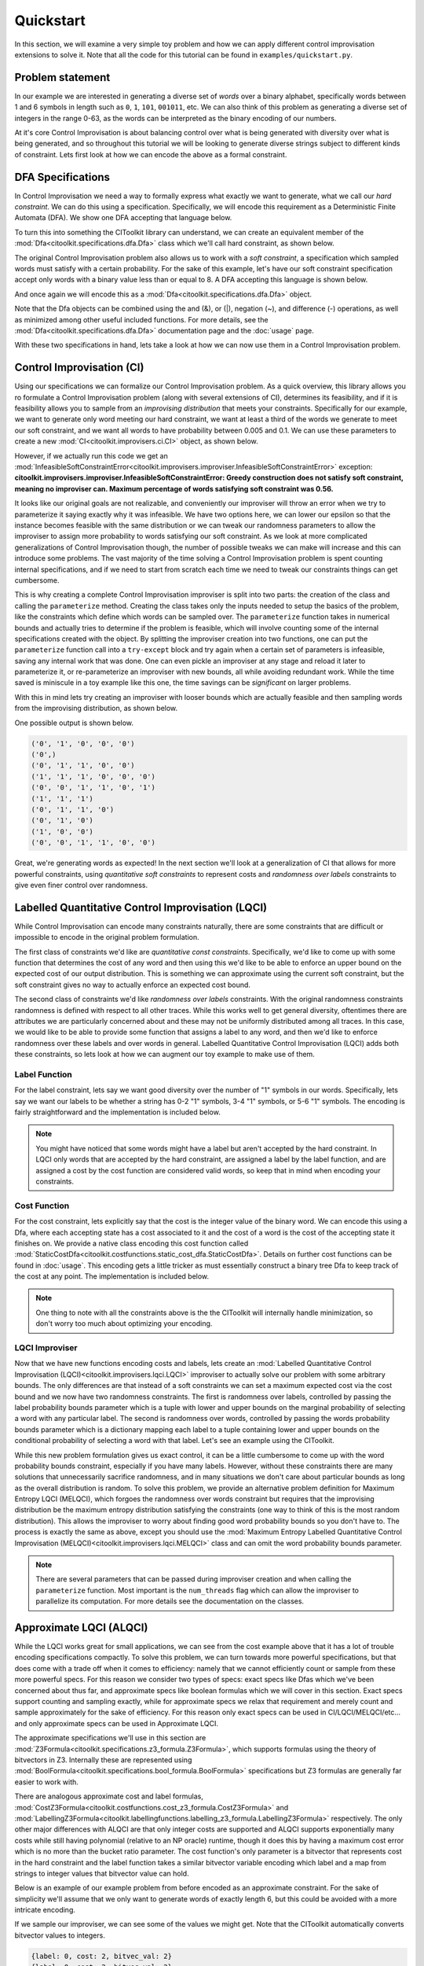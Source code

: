..  _quickstart:

Quickstart
============
In this section, we will examine a very simple toy problem and how we can apply different control improvisation extensions to solve it. Note that all the code for this tutorial can be found in ``examples/quickstart.py``.

Problem statement
*****************
In our example we are interested in generating a diverse set of *words* over a binary alphabet, specifically words between 1 and 6 symbols in length such as ``0``, ``1``, ``101``, ``001011``, etc. We can also think of this problem as generating a diverse set of integers in the range 0-63, as the words can be interpreted as the binary encoding of our numbers. 

At it's core Control Improvisation is about balancing control over what is being generated with diversity over what is being generated, and so throughout this tutorial we will be looking to generate diverse strings subject to different kinds of constraint. Lets first look at how we can encode the above as a formal constraint.

DFA Specifications
******************
In Control Improvisation we need a way to formally express what exactly we want to generate, what we call our *hard constraint*. We can do this using a specification. Specifically, we will encode this requirement as a Deterministic Finite Automata (DFA). We show one DFA accepting that language below.

.. image:: images/HCDfa.png

To turn this into something the CIToolkit library can understand, we can create an equivalent member of the :mod:`Dfa<citoolkit.specifications.dfa.Dfa>` class which we'll call hard constraint, as shown below.

.. code-block::
   :caption: Create our hard constraint, a Dfa object accepting only binary strings of length 1 to 6.

	hc_alphabet = {"0", "1"}
	hc_states = {"D0", "D1", "D2", "D3", "D4", "D5", "D6", "Sink"}
	hc_accepting_states = {"D1", "D2", "D3", "D4", "D5", "D6"}
	hc_start_state = "D0"

	hc_transitions = {}
	for symbol in hc_alphabet:
	    hc_transitions[("D0", symbol)] = "D1"
	    hc_transitions[("D1", symbol)] = "D2"
	    hc_transitions[("D2", symbol)] = "D3"
	    hc_transitions[("D3", symbol)] = "D4"
	    hc_transitions[("D4", symbol)] = "D5"
	    hc_transitions[("D5", symbol)] = "D6"
	    hc_transitions[("D6", symbol)] = "Sink"
	    hc_transitions[("Sink", symbol)] = "Sink"

	hard_constraint = Dfa(hc_alphabet, hc_states,\
		hc_accepting_states, hc_start_state,\
		hc_transitions)

The original Control Improvisation problem also allows us to work with a *soft constraint*, a specification which sampled words must satisfy with a certain probability. For the sake of this example, let's have our soft constraint specification accept only words with a binary value less than or equal to 8. A DFA accepting this language is shown below.

.. image:: images/SCDfa.png

And once again we will encode this as a :mod:`Dfa<citoolkit.specifications.dfa.Dfa>` object.

.. code-block::
   :caption: Create our soft constraint, a Dfa object accepting only binary strings whose integer value is less than 8.

	sc_alphabet = {"0", "1"}
	sc_states = {"Seen0", "Seen1", "Seen2", "Seen3", "Small", "Large"}
	sc_accepting_states = {"Seen0", "Seen1", "Seen2", "Seen3", "Small"}
	sc_start_state = "Seen0"

	sc_transitions = {}
	for symbol in sc_alphabet:
	    sc_transitions[("Seen0", symbol)] = "Seen1"
	    sc_transitions[("Seen1", symbol)] = "Seen2"
	    sc_transitions[("Seen2", symbol)] = "Seen3"

	sc_transitions["Seen3", "0"] = "Small"
	sc_transitions["Seen3", "1"] = "Large"
	sc_transitions["Small", "0"] = "Small"
	sc_transitions["Small", "1"] = "Large"
	sc_transitions["Large", "0"] = "Large"
	sc_transitions["Large", "1"] = "Large"

	soft_constraint = Dfa(sc_alphabet, sc_states,\
		sc_accepting_states, sc_start_state,\
		sc_transitions)


Note that the Dfa objects can be combined using the and (&), or (|), negation (~), and difference (-) operations, as well as minimized among other useful included functions. For more details, see the :mod:`Dfa<citoolkit.specifications.dfa.Dfa>` documentation page and the :doc:`usage` page.

With these two specifications in hand, lets take a look at how we can now use them in a Control Improvisation problem.

Control Improvisation (CI)
**************************
Using our specifications we can formalize our Control Improvisation problem. As a quick overview, this library allows you ro formulate a Control Improvisation problem (along with several extensions of CI), determines its feasibility, and if it is feasibility allows you to sample from an *improvising distribution* that meets your constraints. Specifically for our example, we want to generate only word meeting our hard constraint, we want at least a third of the words we generate to meet our soft constraint, and we want all words to have probability between 0.005 and 0.1. We can use these parameters to create a new :mod:`CI<citoolkit.improvisers.ci.CI>` object, as shown below.

.. code-block::
   :caption: Create and parameterize an improviser for our Control Improvisation problem.

	length_bounds = (1,6)
	epsilon = 0.33
	prob_bounds = (0.005, 0.1)

	ci_improviser = CI(hard_constraint, soft_constraint, length_bounds)
	ci_improviser.parameterize(epsilon, prob_bounds)

However, if we actually run this code we get an :mod:`InfeasibleSoftConstraintError<citoolkit.improvisers.improviser.InfeasibleSoftConstraintError>` exception:	**citoolkit.improvisers.improviser.InfeasibleSoftConstraintError: Greedy construction does not satisfy soft constraint, meaning no improviser can. Maximum percentage of words satisfying soft constraint was 0.56.**

It looks like our original goals are not realizable, and conveniently our improviser will throw an error when we try to parameterize it saying exactly why it was infeasible. We have two options here, we can lower our epsilon so that the instance becomes feasible with the same distribution or we can tweak our randomness parameters to allow the improviser to assign more probability to words satisfying our soft constraint. As we look at more complicated generalizations of Control Improvisation though, the number of possible tweaks we can make will increase and this can introduce some problems. The vast majority of the time solving a Control Improvisation problem is spent counting internal specifications, and if we need to start from scratch each time we need to tweak our constraints things can get cumbersome. 

This is why creating a complete Control Improvisation improviser is split into two parts: the creation of the class and calling the ``parameterize`` method. Creating the class takes only the inputs needed to setup the basics of the problem, like the constraints which define which words can be sampled over. The ``parameterize`` function takes in numerical bounds and actually tries to determine if the problem is feasible, which will involve counting some of the internal specifications created with the object. By splitting the improviser creation into two functions, one can put the ``parameterize`` function call into a ``try-except`` block and try again when a certain set of parameters is infeasible, saving any internal work that was done. One can even pickle an improviser at any stage and reload it later to parameterize it, or re-parameterize an improviser with new bounds, all while avoiding redundant work. While the time saved is miniscule in a toy example like this one, the time savings can be *significant* on larger problems.

With this in mind lets try creating an improviser with looser bounds which are actually feasible and then sampling words from the improvising distribution, as shown below.

.. code-block::
   :caption: Create and parameterize an improviser for our Control Improvisation problem, this time with feasible paramaters.

	length_bounds = (1,6)
	epsilon = 0.45
	prob_bounds = (0.0025, 0.15)

	ci_improviser = CI(hard_constraint, soft_constraint, length_bounds)

	ci_improviser.parameterize(epsilon, prob_bounds)

	for _ in range(10):
 	   print(ci_improviser.improvise())

One possible output is shown below.

.. code-block::

	('0', '1', '0', '0', '0')
	('0',)
	('0', '1', '1', '0', '0')
	('1', '1', '1', '0', '0', '0')
	('0', '0', '1', '1', '0', '1')
	('1', '1', '1')
	('0', '1', '1', '0')
	('0', '1', '0')
	('1', '0', '0')
	('0', '0', '1', '1', '0', '0')

Great, we're generating words as expected! In the next section we'll look at a generalization of CI that allows for more powerful constraints, using *quantitative soft constraints* to represent costs and *randomness over labels* constraints to give even finer control over randomness.

Labelled Quantitative Control Improvisation (LQCI)
**************************************************

While Control Improvisation can encode many constraints naturally, there are some constraints that are difficult or impossible to encode in the original problem formulation.

The first class of constraints we'd like are *quantitative const constraints*. Specifically, we'd like to come up with some function that determines the cost of any word and then using this we'd like to be able to enforce an upper bound on the expected cost of our output distribution. This is something we can approximate using the current soft constraint, but the soft constraint gives no way to actually enforce an expected cost bound.

The second class of constraints we'd like *randomness over labels* constraints. With the original randomness constraints randomness is defined with respect to all other traces. While this works well to get general diversity, oftentimes there are attributes we are particularly concerned about and these may not be uniformly distributed among all traces. In this case, we would like to be able to provide some function that assigns a label to any word, and then we'd like to enforce randomness over these labels and over words in general. Labelled Quantitative Control Improvisation (LQCI) adds both these constraints, so lets look at how we can augment our toy example to make use of them.

Label Function
----------------
For the label constraint, lets say we want good diversity over the number of "1" symbols in our words. Specifically, lets say we want our labels to be whether a string has 0-2 "1" symbols, 3-4 "1" symbols, or 5-6 "1" symbols. The encoding is fairly straightforward and the implementation is included below.

.. code-block::
	:caption: Create a labelling function for our problem.

	# First create the Dfa for our label function
	lf_alphabet = {"0", "1"}
	lf_states = {"Seen0", "Seen1", "Seen2",\
	             "Seen3", "Seen4", "Seen5",\
	             "Seen6+"}
	lf_accepting_states = lf_states

	lf_start_state = "Seen0"

	lf_transitions = {}

	for state in lf_states:
	    lf_transitions[state, "0"] = state

	lf_transitions["Seen0", "1"] = "Seen1"
	lf_transitions["Seen1", "1"] = "Seen2"
	lf_transitions["Seen2", "1"] = "Seen3"
	lf_transitions["Seen3", "1"] = "Seen4"
	lf_transitions["Seen4", "1"] = "Seen5"
	lf_transitions["Seen5", "1"] = "Seen6+"
	lf_transitions["Seen6+", "1"] = "Seen6+"

	lf_dfa = Dfa(lf_alphabet, lf_states,\
	             lf_accepting_states, lf_start_state,\
	             lf_transitions)

	# Second create a mapping from all accepting
	# states to the appropriate label.
	lf_label_map = {}

	lf_label_map["Seen0"] = "Seen0-2"
	lf_label_map["Seen1"] = "Seen0-2"
	lf_label_map["Seen2"] = "Seen0-2"
	lf_label_map["Seen3"] = "Seen3-4"
	lf_label_map["Seen4"] = "Seen3-4"
	lf_label_map["Seen5"] = "Seen5-6"
	lf_label_map["Seen6+"] = "Seen5-6"

	# Finally create the LabellingDfa
	label_func = LabellingDfa(lf_dfa, lf_label_map)	

.. note::

	You might have noticed that some words might have a label but aren't accepted by the hard constraint. In LQCI only words that are accepted by the hard constraint, are assigned a label by the label function, and are assigned a cost by the cost function are considered valid words, so keep that in mind when encoding your constraints.


Cost Function
---------------
For the cost constraint, lets explicitly say that the cost is the integer value of the binary word. We can encode this using a Dfa, where each accepting state has a cost associated to it and the cost of a word is the cost of the accepting state it finishes on. We provide a native class encoding this cost function called :mod:`StaticCostDfa<citoolkit.costfunctions.static_cost_dfa.StaticCostDfa>`. Details on further cost functions can be found in :doc:`usage`. This encoding gets a little tricker as must essentially construct a binary tree Dfa to keep track of the cost at any point. The implementation is included below.

.. code-block::
   :caption: Create a cost function for our problem.

	# First create the Dfa for our cost function.
	cf_alphabet = {"0","1"}
	cf_states = {"Start", "Sink"}
	cf_accepting_states = set()

	for depth in range(1,7):
	    for cost in range(0, 2**depth):
	        # Each state has two numbers in it. The first indicates
	        # the number of symbols it's seen so far and the second
	        # indicates the total cost it has accumulated.
	        cf_states.add(f"State_{depth}_{cost}")
	        cf_accepting_states.add(f"State_{depth}_{cost}")

	cf_start_state = "Start"
	cf_transitions = {}

	# Insert transitions to Start/Sink node
	cf_transitions["Start", "0"] = "State_1_0"
	cf_transitions["Start", "1"] = "State_1_1"
	cf_transitions["Sink", "0"] = "Sink"
	cf_transitions["Sink", "1"] = "Sink"

	# Insert remaining transition.
	for depth in range(1,7):
	    for cost in range(0, 2**depth):
	        orig_state = f"State_{depth}_{cost}"

	        for symbol in ["0", "1"]:
	            if depth == 6:
	                dest_state = "Sink"
	            elif symbol == "0":
	                dest_state = f"State_{depth+1}_{cost}"
	            else:
	                dest_state = f"State_{depth+1}_{cost+2**depth}"

	            cf_transitions[orig_state, symbol] = dest_state

	cf_dfa = Dfa(cf_alphabet, cf_states,\
	             cf_accepting_states, cf_start_state,\
	             cf_transitions)

	# Second create a mapping from all the accepting
	# states to the appropriate cost
	cf_cost_map = {}

	for depth in range(1,7):
	    for cost in range(0, 2**depth):
	        cf_cost_map[f"State_{depth}_{cost}"] = cost

	# Finally create the StaticCostDfa
	cost_func =  StaticCostDfa(cf_dfa, cf_cost_map)

.. note::
	
	One thing to note with all the constraints above is the the CIToolkit will internally handle minimization, so don't worry too much about optimizing your encoding.

LQCI Improviser
----------------
Now that we have new functions encoding costs and labels, lets create an :mod:`Labelled Quantitative Control Improvisation (LQCI)<citoolkit.improvisers.lqci.LQCI>` improviser to actually solve our problem with some arbitrary bounds. The only differences are that instead of a soft constraints we can set a maximum expected cost via the cost bound and we now have two randomness constraints. The first is randomness over labels, controlled by passing the label probability bounds parameter which is a tuple with lower and upper bounds on the marginal probability of selecting a word with any particular label. The second is randomness over words, controlled by passing the words probability bounds parameter which is a dictionary mapping each label to a tuple containing lower and upper bounds on the conditional probability of selecting a word with that label. Let's see an example using the CIToolkit.

.. code-block::
   :caption: Create an LQCI Improviser

	length_bounds = (1,6)
	cost_bound = 25
	label_prob_bounds = (Fraction(1,5), Fraction(1,2))
	word_prob_bounds = {
	                    "Seen0-2":(Fraction(1,40),Fraction(1,3)), 
	                    "Seen3-4":(Fraction(1,42),Fraction(1,4)), 
	                    "Seen5-6":(Fraction(1,54),Fraction(1,5))
	                   }

	improviser = LQCI(hard_constraint, cost_func, label_func, length_bounds)
	improviser.parameterize(cost_bound, label_prob_bounds, word_prob_bounds)

While this new problem formulation gives us exact control, it can be a little cumbersome to come up with the word probability bounds constraint, especially if you have many labels. However, without these constraints there are many solutions that unnecessarily sacrifice randomness, and in many situations we don't care about particular bounds as long as the overall distribution is random. To solve this problem, we provide an alternative problem definition for Maximum Entropy LQCI (MELQCI), which forgoes the randomness over words constraint but requires that the improvising distribution be the maximum entropy distribution satisfying the constraints (one way to think of this is the most random distribution). This allows the improviser to worry about finding good word probability bounds so you don't have to. The process is exactly the same as above, except you should use the :mod:`Maximum Entropy Labelled Quantitative Control Improvisation (MELQCI)<citoolkit.improvisers.lqci.MELQCI>` class and can omit the word probability bounds parameter.

.. code-block::
   :caption: Create a MELQCI Improviser

	length_bounds = (1,6)
	cost_bound = 25
	label_prob_bounds = (Fraction(1,5), Fraction(1,2))

	improviser = MELQCI(hard_constraint, cost_func, label_func, length_bounds)
	improviser.parameterize(cost_bound, label_prob_bounds)

.. note::
	There are several parameters that can be passed during improviser creation and when calling the ``parameterize`` function. Most important is the ``num_threads`` flag which can allow the improviser to parallelize its computation. For more details see the documentation on the classes.


Approximate LQCI (ALQCI)
**************************************************

While the LQCI works great for small applications, we can see from the cost example above that it has a lot of trouble encoding specifications compactly. To solve this problem, we can turn towards more powerful specifications, but that does come with a trade off when it comes to efficiency: namely that we cannot efficiently count or sample from these more powerful specs. For this reason we consider two types of specs: exact specs like Dfas which we've been concerned about thus far, and approximate specs like boolean formulas which we will cover in this section. Exact specs support counting and sampling exactly, while for approximate specs we relax that requirement and merely count and sample approximately for the sake of efficiency. For this reason only exact specs can be used in CI/LQCI/MELQCI/etc... and only approximate specs can be used in Approximate LQCI.

The approximate specifications we'll use in this section are :mod:`Z3Formula<citoolkit.specifications.z3_formula.Z3Formula>`, which supports formulas using the theory of bitvectors in Z3. Internally these are represented using :mod:`BoolFormula<citoolkit.specifications.bool_formula.BoolFormula>` specifications but Z3 formulas are generally far easier to work with. 

There are analogous approximate cost and label formulas, :mod:`CostZ3Formula<citoolkit.costfunctions.cost_z3_formula.CostZ3Formula>` and :mod:`LabellingZ3Formula<citoolkit.labellingfunctions.labelling_z3_formula.LabellingZ3Formula>` respectively. The only other major differences with ALQCI are that only integer costs are supported and ALQCI supports exponentially many costs while still having polynomial (relative to an NP oracle) runtime, though it does this by having a maximum cost error which is no more than the bucket ratio parameter. The cost function's only parameter is a bitvector that represents cost in the hard constraint and the label function takes a similar bitvector variable encoding which label and a map from strings to integer values that bitvector value can hold.

Below is an example of our example problem from before encoded as an approximate constraint. For the sake of simplicity we'll assume that we only want to generate words of exactly length 6, but this could be avoided with a more intricate encoding.

.. code-block::
   :caption: ALQCI Encoding of our example problem

	# Start by declaring variables
	bitvec_val = z3.BitVec("bitvec_val", 6)
	cost = z3.BitVec("cost", 6)
	label = z3.BitVec("label", 2)
	num_ones_var = z3.BitVec("num_ones", 6)

	# Set cost equal to value
	formula = bitvec_val == cost

	# Set label depending on value
	ones = [ z3.Extract(i, i, bitvec_val) for i in range(6) ]
	one_vecs  = [ z3.Concat(z3.BitVecVal(0, 5), o) for o in ones ]

	formula = z3.And(formula, num_ones_var == sum(one_vecs))

	formula = z3.And(formula, (label == 0) == (z3.ULE(num_ones_var, 2)))
	formula = z3.And(formula, (label == 1) == (z3.And(z3.UGE(num_ones_var, 3), z3.ULE(num_ones_var, 4))))
	formula = z3.And(formula, (label == 2) == (z3.And(z3.UGE(num_ones_var, 5))))

	lf_label_map = {}

	lf_label_map["Seen0-2"] = 0
	lf_label_map["Seen3-4"] = 1
	lf_label_map["Seen5-6"] = 2

	# Create hard constraint and cost/label functions
	hard_constraint = Z3Formula(formula, {bitvec_val})
	cost_func = CostZ3Formula(cost)
	label_func = LabellingZ3Formula(lf_label_map, label)

	bucket_ratio, counting_tol, sampling_tol, conf = 2, 0.8, 15, 0.2

	cost_bound = 25
	label_prob_bounds = (Fraction(1,5), Fraction(1,2))
	word_prob_bounds = {
	                    "Seen0-2":(Fraction(1,80),Fraction(1,3)), 
	                    "Seen3-4":(Fraction(1,90),Fraction(1,4)), 
	                    "Seen5-6":(Fraction(1,100),Fraction(1,5))
	                   }

	improviser = ALQCI(hard_constraint, cost_func, label_func, bucket_ratio, counting_tol, sampling_tol, conf)
	improviser.parameterize(cost_bound, label_prob_bounds, word_prob_bounds)

If we sample our improviser, we can see some of the values we might get. Note that the CIToolkit automatically converts bitvector values to integers.

.. code-block::

	{label: 0, cost: 2, bitvec_val: 2}
	{label: 0, cost: 2, bitvec_val: 2}
	{label: 0, cost: 0, bitvec_val: 0}
	{label: 0, cost: 1, bitvec_val: 1}
	{label: 2, cost: 61, bitvec_val: 61}
	{label: 1, cost: 11, bitvec_val: 11}
	{label: 1, cost: 14, bitvec_val: 14}
	{label: 0, cost: 0, bitvec_val: 0}
	{label: 0, cost: 0, bitvec_val: 0}
	{label: 2, cost: 61, bitvec_val: 61}

Conclusion
**********

Hopefully this quickstart tutorial has helped give you an idea of what you can do with the CIToolkit! If you have any questions, please feel free to post an issue on GitHub or contact Eric Vin (evin@ucsc.edu).
